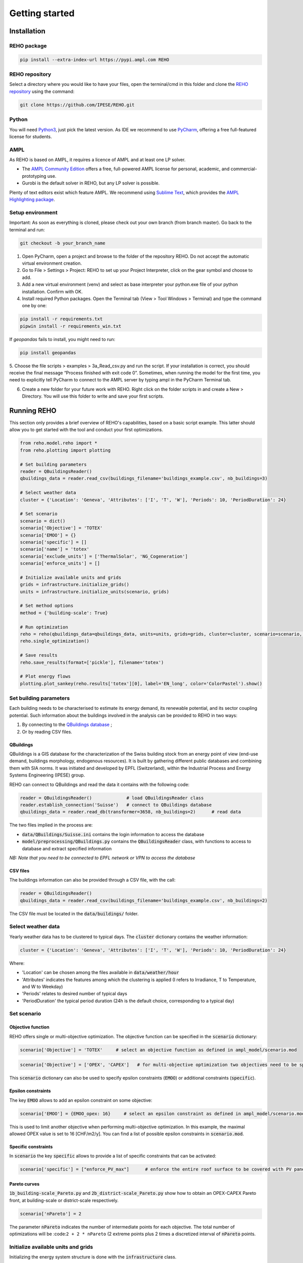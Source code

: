 Getting started
++++++++++++++++

Installation
============

REHO package
------------

.. code-block:: bash

   pip install --extra-index-url https://pypi.ampl.com REHO

REHO repository
---------------

Select a directory where you would like to have your files,
open the terminal/cmd in this folder and clone the `REHO repository <https://github.com/IPESE/REHO>`_ using the command:

.. code-block:: bash

   git clone https://github.com/IPESE/REHO.git

Python
------

You will need `Python3 <https://www.python.org/downloads/>`_, just pick the latest version.
As IDE we recommend to use `PyCharm <https://www.jetbrains.com/pycharm/>`_, offering a free full-featured license for students.

AMPL
----

As REHO is based on AMPL, it requires a licence of AMPL and at least one LP solver.

- The `AMPL Community Edition <https://ampl.com/ce/>`_ offers a free, full-powered AMPL license for personal, academic, and commercial-prototyping use.
- Gurobi is the default solver in REHO, but any LP solver is possible.

Plenty of text editors exist which feature AMPL. We recommend using `Sublime Text <https://www.sublimetext.com/>`_, which
provides the `AMPL Highlighting package <https://github.com/JackDunnNZ/sublime-ampl>`_.



Setup environment
----------------------

Important: As soon as everything is cloned, please check out your own branch (from branch master).
Go back to the terminal and run:

.. code-block:: bash

   git checkout -b your_branch_name

1. Open PyCharm, open a project and browse to the folder of the repository REHO. Do not accept the automatic virtual environment creation.
2. Go to File > Settings > Project: REHO to set up your Project Interpreter, click on the gear symbol and choose to add.
3. Add a new virtual environment (venv) and select as base interpreter your python.exe file of your python installation. Confirm with OK.
4. Install required Python packages. Open the Terminal tab (View > Tool Windows > Terminal) and type the command one by one:

.. code-block:: bash

   pip install -r requirements.txt
   pipwin install -r requirements_win.txt

If `geopandas` fails to install, you might need to run:

.. code-block:: bash

   pip install geopandas

5. Choose the file scripts > examples > 3a_Read_csv.py and run the script.
If your installation is correct, you should receive the final message “Process finished with exit code 0”.
Sometimes, when running the model for the first time, you need to explicitly tell PyCharm to connect to the AMPL server by typing ampl in the PyCharm Terminal tab.

6. Create a new folder for your future work with REHO. Right click on the folder scripts in and create a New > Directory. You will use this folder to write and save your first scripts.


Running REHO
============

This section only provides a brief overview of REHO's capabilities, based on a basic script example.
This latter should allow you to get started with the tool and conduct your first optimizations.

.. code-block:: python

    from reho.model.reho import *
    from reho.plotting import plotting

    # Set building parameters
    reader = QBuildingsReader()
    qbuildings_data = reader.read_csv(buildings_filename='buildings_example.csv', nb_buildings=3)

    # Select weather data
    cluster = {'Location': 'Geneva', 'Attributes': ['I', 'T', 'W'], 'Periods': 10, 'PeriodDuration': 24}

    # Set scenario
    scenario = dict()
    scenario['Objective'] = 'TOTEX'
    scenario['EMOO'] = {}
    scenario['specific'] = []
    scenario['name'] = 'totex'
    scenario['exclude_units'] = ['ThermalSolar', 'NG_Cogeneration']
    scenario['enforce_units'] = []

    # Initialize available units and grids
    grids = infrastructure.initialize_grids()
    units = infrastructure.initialize_units(scenario, grids)

    # Set method options
    method = {'building-scale': True}

    # Run optimization
    reho = reho(qbuildings_data=qbuildings_data, units=units, grids=grids, cluster=cluster, scenario=scenario, method=method, solver="gurobi")
    reho.single_optimization()

    # Save results
    reho.save_results(format=['pickle'], filename='totex')

    # Plot energy flows
    plotting.plot_sankey(reho.results['totex'][0], label='EN_long', color='ColorPastel').show()


Set building parameters
---------------------------

Each building needs to be characterised to estimate its energy demand, its renewable potential, and its sector coupling potential.
Such information about the buildings involved in the analysis can be provided to REHO in two ways:

1. By connecting to the `QBuildings database <https://ipese-web.epfl.ch/lepour/qbuildings/index.html>`_ ;
2. Or by reading CSV files.

QBuildings
~~~~~~~~~~~~~~~~~

QBuildings is a GIS database for the characterization of the Swiss building stock from an energy point of view (end-use demand, buildings morphology, endogenous resources).
It is built by gathering different public databases and combining them with SIA norms.
It was initiated and developed by EPFL (Switzerland), within the Industrial Process and Energy Systems Engineering (IPESE) group.

REHO can connect to QBuildings and read the data it contains with the following code:

.. code-block:: python

    reader = QBuildingsReader()             # load QBuildingsReader class
    reader.establish_connection('Suisse')   # connect to QBuildings database
    qbuildings_data = reader.read_db(transformer=3658, nb_buildings=2)      # read data

The two files implied in the process are:

- :code:`data/QBuildings/Suisse.ini` contains the login information to access the database
- :code:`model/preprocessing/QBuildings.py` contains the :code:`QBuildingsReader` class, with functions to access to database and extract specified information

*NB: Note that you need to be connected to EPFL network or VPN to access the database*

CSV files
~~~~~~~~~~~~~~~~~

The buildings information can also be provided through a CSV file, with the call:

.. code-block:: python

    reader = QBuildingsReader()
    qbuildings_data = reader.read_csv(buildings_filename='buildings_example.csv', nb_buildings=2)

The CSV file must be located in the :code:`data/buildings/` folder.


Select weather data
-----------------------

Yearly weather data has to be clustered to typical days. The :code:`cluster` dictionary contains the weather information:

.. code-block:: python

    cluster = {'Location': 'Geneva', 'Attributes': ['I', 'T', 'W'], 'Periods': 10, 'PeriodDuration': 24}

Where:

- 'Location' can be chosen among the files available in :code:`data/weather/hour`
- 'Attributes' indicates the features among which the clustering is applied (I refers to Irradiance, T to Temperature, and W to Weekday)
- 'Periods' relates to desired number of typical days
- 'PeriodDuration' the typical period duration (24h is the default choice, corresponding to a typical day)

Set scenario
-----------------------

Objective function
~~~~~~~~~~~~~~~~~~~

REHO offers single or multi-objective optimization. The objective function can be specified in the :code:`scenario` dictionary:

.. code-block:: python

    scenario['Objective'] = 'TOTEX'     # select an objective function as defined in ampl_model/scenario.mod

.. code-block:: python

    scenario['Objective'] = ['OPEX', 'CAPEX']   # for multi-objective optimization two objectives need to be specified

This :code:`scenario` dictionary can also be used to specify epsilon constraints (:code:`EMOO`) or additional constraints (:code:`specific`).

Epsilon constraints
~~~~~~~~~~~~~~~~~~~

The key :code:`EMOO` allows to add an epsilon constraint on some objective:

.. code-block:: python

    scenario['EMOO'] = {EMOO_opex: 16}     # select an epsilon constraint as defined in ampl_model/scenario.mod

This is used to limit another objective when performing multi-objective optimization.
In this example, the maximal allowed OPEX value is set to 16 [CHF/m2/y].
You can find a list of possible epsilon constraints in :code:`scenario.mod`.

Specific constraints
~~~~~~~~~~~~~~~~~~~~

In :code:`scenario` the key :code:`specific` allows to provide a list of specific constraints that can be activated:

.. code-block:: python

    scenario['specific'] = ["enforce_PV_max"]      # enforce the entire roof surface to be covered with PV panels

Pareto curves
~~~~~~~~~~~~~

:code:`1b_building-scale_Pareto.py` and :code:`2b_district-scale_Pareto.py` show how to obtain an OPEX-CAPEX Pareto front,
at building-scale or district-scale respectively.

.. code-block:: python

    scenario['nPareto'] = 2

The parameter :code:`nPareto` indicates the number of intermediate points for each objective.
The total number of optimizations will be :code:``2 + 2 * nPareto`` (2 extreme points plus 2 times a discretized interval of :code:`nPareto` points.


Initialize available units and grids
-------------------------------------------

Initializing the energy system structure is done with the :code:`infrastructure` class.

Grids
~~~~~

Grids are initialized with:

.. code-block:: python

    grids = infrastructure.initialize_grids(file="grids.csv")


Where the file :code:`grids.csv` located in :code:`preprocessing/parameters/` directory contains the default parameters such as energy tariffs and carbon content.

To use custom prices, there are two options:

1. Provide another CSV file to the :code:`initialize_grids()` function:

.. code-block:: python

    grids = infrastructure.initialize_grids(file="custom_grids.csv")

Where :code:`"custom_grids.csv"` has to be located in :code:`preprocessing/parameters/`.

2. Use the :code:`Cost_supply_cst` and :code:`Cost_demand_cst` parameters in the :code:`initialize_grids()` function:

.. code-block:: python

    grids = infrastructure.initialize_grids({
        'Electricity': {'Cost_supply_cst': 0.30, 'Cost_demand_cst': 0.18},
        'Oil': {'Cost_supply_cst': 0.16}
    })

In this example, new supply and demand costs for electricity, and a new supply cost oil are specified.


Units
~~~~~

Units are initialized with:

.. code-block:: python

    scenario['exclude_units'] = ['Battery', 'HeatPump_Geothermal']
    scenario['enforce_units'] = ['HeatPump_Air']
    units = infrastructure.initialize_units(scenario, grids, building_data="building_units.csv")

Where:

- 'exclude_units' is a list containing the units excluded from the available options
- 'enforce_units' is a list containing the units forced to be installed
- :code:`grids` is the dictionary formerly returned by :code:`initialize_grids()`
- "building_units.csv" located in :code:`preprocessing/parameters/` contains the default parameters for units characteristics (specific cost, LCA indicators...)

District units can be enabled with the boolean argument :code:`district_units`:

.. code-block:: python

    units = infrastructure.initialize_units(scenario, grids, building_data, district_data="district_units.csv", district_units=True)

Here "district_units.csv" contains the default parameters for district-size units.

Set method options
-----------------------

You can use different methodology options in REHO, specified in the :code:`method` dictionary.
The methods available are listed in :code:`compact_optimization.initialize_default_methods`.

Optimization scope
~~~~~~~~~~~~~~~~~~~~~~~~

The value of REHO is to offer optimization of a specified territory at building-scale or district-scale.


Conduct a building-scale optimization, by setting:

.. code-block:: python

    method = {'building-scale': True}


Conduct a district-scale optimization, by setting:

.. code-block:: python

    method = {'district-scale': True}


PV orientation and PV on facades
~~~~~~~~~~~~~~~~~~~~~~~~~~~~~~~~~~~~~~~~

This line of code will enable PV orientation and PV on facades:

.. code-block:: python

    method = {'use_pv_orientation': True, 'use_facades': False, 'district-scale': True}




Run optimization
-----------------------

Once `reho` instance has been properly initialized as :code:`reho(qbuildings_data, units, grids, cluster, scenario, method, solver)`, optimization can be conducted.

.. code-block:: python

    reho.single_optimization()

.. code-block:: python

    reho.generate_pareto_curve()


Save results
-----------------------

Results are saved in a `reho.results` dictionary and indexed on `Scn_ID` and `Pareto_ID`.
If you want to access a value, you can check here which attribute you have to call in the `df_Results` dataframe.

Assuming that you already have loaded your output file and you would like to know the size of the units which are installed,
a look into the main AMPL file `model.mod` reveals that the variable you need is called `Units_Mult`.
You can then search for the variable in the result class in Python and realize that it is located in the dataframe called `df_Unit`.

Plot energy flows
-----------------------

Plotting directly with `reho.results`

.. code-block:: python

    plotting.plot_performance(reho.results, plot='costs', indexed_on='Scn_ID', label='EN_long').show()
    plotting.plot_performance(reho.results, plot='gwp', indexed_on='Scn_ID', label='EN_long').show()
    plotting.plot_sankey(reho.results['totex'][0], label='EN_long', color='ColorPastel').show()
